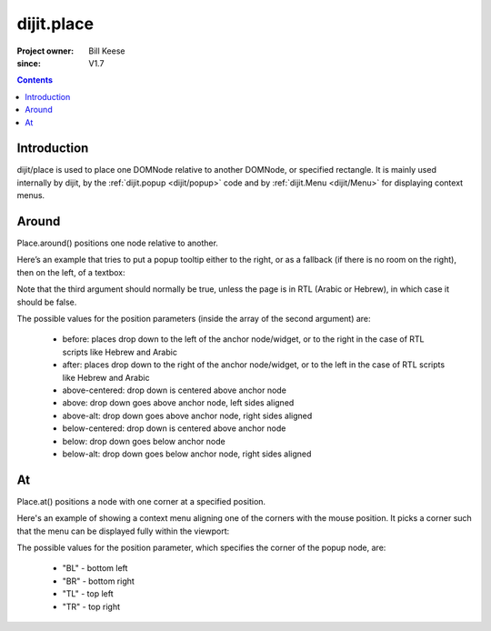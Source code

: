 .. _dijit/place:

===========
dijit.place
===========

:Project owner: Bill Keese
:since: V1.7

.. contents::
   :depth: 2

Introduction
============

dijit/place is used to place one DOMNode relative to another DOMNode, or specified rectangle.
It is mainly used internally by dijit,
by the :ref:`dijit.popup <dijit/popup>` code and by :ref:`dijit.Menu <dijit/Menu>` for displaying context menus.

Around
======

Place.around() positions one node relative to another.

Here’s an example that tries to put a popup tooltip either to the right, or as a fallback (if there is no room on the right), then on the left, of a textbox:

.. js ::
 
     require(["dijit/place"], function(place){
         place.around(tooltip, textbox, ["after", "before"], true);
     });


Note that the third argument should normally be true, unless the page is in RTL (Arabic or Hebrew), in which case it should be false.

The possible values for the position parameters (inside the array of the second argument) are:

	* before: places drop down to the left of the anchor node/widget, or to the right in the case of RTL scripts like Hebrew and Arabic
	* after: places drop down to the right of the anchor node/widget, or to the left in the case of RTL scripts like Hebrew and Arabic
	* above-centered: drop down is centered above anchor node
	* above: drop down goes above anchor node, left sides aligned
	* above-alt: drop down goes above anchor node, right sides aligned
	* below-centered: drop down is centered above anchor node
	* below: drop down goes below anchor node
	* below-alt: drop down goes below anchor node, right sides aligned

At
==

Place.at() positions a node with one corner at a specified position.

Here's an example of showing a context menu aligning one of the corners with the mouse position.
It picks a corner such that the menu can be displayed fully within the viewport:

.. js ::
 
     require(["dijit/place"], function(place){
         place.at(menu, {x: mouse.x, y: mouse.y}, ["TL", "BL", "TR", "BR"]);
     });

The possible values for the position parameter, which specifies the corner of the popup node, are:

	* "BL" - bottom left
	* "BR" - bottom right
	* "TL" - top left
	* "TR" - top right
